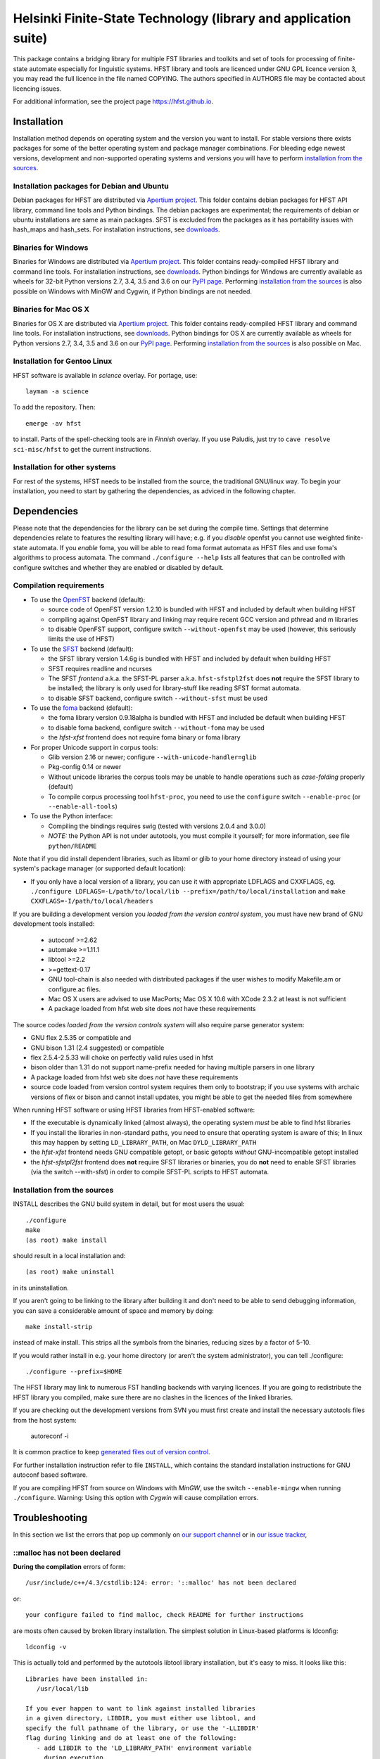 .. -*- mode: rst -*-

==================================================================
 Helsinki Finite-State Technology (library and application suite)
==================================================================

This package contains a bridging library for multiple FST libraries and toolkits
and set of tools for processing of finite-state automate especially for
linguistic systems. HFST library and tools are licenced under GNU GPL licence
version 3, you may read the full licence in the file named COPYING. The
authors specified in AUTHORS file may be contacted about licencing issues.

For additional information, see the project page `<https://hfst.github.io>`_.

.. image:: https://travis-ci.org/hfst/hfst.svg
   :target: https://travis-ci.org/hfst/hfst

Installation
============

Installation method depends on operating system and the version you want to
install. For stable versions there exists packages for some of the better
operating system and package manager combinations. For bleeding edge newest
versions, development and non-supported operating systems and versions you
will have to perform `installation from the sources`_.

Installation packages for Debian and Ubuntu
-------------------------------------------

Debian packages for HFST are distributed via `Apertium project
<http://apertium.projectjj.com/apt/nightly/pool/main/h/hfst/>`_. This folder
contains debian packages for HFST API library, command line tools and Python bindings.
The debian packages are experimental; the requirements of debian or ubuntu
installations are same as main packages. SFST is excluded from the packages
as it has portability issues with hash_maps and hash_sets.
For installation instructions, see
`downloads <https://hfst.github.io/downloads/>`_.

Binaries for Windows
--------------------

Binaries for Windows are distributed via `Apertium project
<http://apertium.projectjj.com/win32/nightly/>`_. This folder contains
ready-compiled HFST library and command line tools.
For installation instructions, see
`downloads <https://hfst.github.io/downloads/>`_.
Python bindings for Windows are currently available as wheels for 32-bit
Python versions 2.7, 3.4, 3.5 and 3.6 on our `PyPI page
<https://pypi.python.org/pypi/hfst>`_.
Performing
`installation from the sources`_ is also possible on Windows with MinGW
and Cygwin, if Python bindings are not needed.

Binaries for Mac OS X
---------------------

Binaries for OS X are distributed via `Apertium project
<http://apertium.projectjj.com/osx/nightly/>`_. This folder contains
ready-compiled HFST library and command line tools.
For installation instructions, see
`downloads <https://hfst.github.io/downloads/>`_.
Python bindings for OS X are currently available as wheels for
Python versions 2.7, 3.4, 3.5 and 3.6 on our `PyPI page
<https://pypi.python.org/pypi/hfst>`_.
Performing
`installation from the sources`_ is also possible on Mac.


Installation for Gentoo Linux
-----------------------------

HFST software is available in *science* overlay. For portage, use::

  layman -a science

To add the repository. Then::

  emerge -av hfst

to install. Parts of the spell-checking tools are in *Finnish* overlay. If you
use Paludis, just try to ``cave resolve sci-misc/hfst`` to get the current
instructions.

Installation for other systems
------------------------------

For rest of the systems, HFST needs to be installed from the source, the
traditional GNU/linux way. To begin your installation, you need to start by
gathering the dependencies, as adviced in the following chapter.

Dependencies
============

Please note that the dependencies for the library can be set during the compile
time. Settings that determine dependencies relate to features the resulting
library will have; e.g. if you *disable* openfst you cannot use weighted
finite-state automata. If you *enable* foma, you will be able to read foma
format automata as HFST files and use foma's algorithms to process automata.
The command ``./configure --help`` lists all features that can be controlled
with configure switches and whether they are enabled or disabled by default.

Compilation requirements
------------------------

- To use the OpenFST_ backend (default):

  - source code of OpenFST version 1.2.10 is bundled with HFST and included
    by default when building HFST

  - compiling against OpenFST library and linking may require recent
    GCC version and pthread and m libraries

  - to disable OpenFST support, configure switch ``--without-openfst`` may
    be used (however, this seriously limits the use of HFST)

- To use the SFST_ backend (default):

  - the SFST library version 1.4.6g is bundled with HFST and included
    by default when building HFST

  - SFST requires readline and ncurses

  - The SFST *frontend* a.k.a. the SFST-PL parser a.k.a. ``hfst-sfstpl2fst``
    does **not** require the SFST library to be installed; the library is only
    used for library-stuff like reading SFST format automata.

  - to disable SFST backend, configure switch ``--without-sfst`` must be used

- To use the foma_ backend (default):

  - the foma library version 0.9.18alpha is bundled with HFST and included
    be default when building HFST

  - to disable foma backend, configure switch ``--without-foma`` may be used

  - the *hfst-xfst* frontend does not require foma binary or foma library

- For proper Unicode support in corpus tools:

  - Glib version 2.16 or newer; configure ``--with-unicode-handler=glib``

  - Pkg-config 0.14 or newer

  - Without unicode libraries the corpus tools may be unable to handle
    operations such as *case-folding* properly (default)

  - To compile corpus processing tool ``hfst-proc``, you need to use the
    ``configure`` switch ``--enable-proc`` (or ``--enable-all-tools``)

- To use the Python interface:

  - Compiling the bindings requires swig (tested with versions 2.0.4 and 3.0.0)

  - *NOTE:* the Python API is not under autotools, you must compile it yourself;
    for more information, see file ``python/README``

Note that if you did install dependent libraries, such as libxml or glib
to your home directory instead of using your system's package manager
(or supported default location):

- If you only have a local version of a library, you can use it with
  appropriate LDFLAGS and CXXFLAGS, eg.
  ``./configure LDFLAGS=-L/path/to/local/lib
  --prefix=/path/to/local/installation`` and
  ``make CXXFLAGS=-I/path/to/local/headers``

If you are building a development version you *loaded from the version control
system*, you must have new brand of GNU development tools installed:

 - autoconf >=2.62

 - automake >=1.11.1

 - libtool >=2.2

 - >=gettext-0.17

 - GNU tool-chain is also needed with distributed packages if the user wishes to
   modify Makefile.am or configure.ac files.

 - Mac OS X users are advised to use MacPorts; Mac OS X 10.6 with
   XCode 2.3.2 at least is not sufficient

 - A package loaded from hfst web site does *not* have these requirements

The source codes *loaded from the version controls system* will also require
parse generator system:

- GNU flex 2.5.35 or compatible and

- GNU bison 1.31 (2.4 suggested) or compatible

- flex 2.5.4-2.5.33 will choke on perfectly valid rules used in hfst

- bison older than 1.31 do not support name-prefix needed for having
  multiple parsers in one library

- A package loaded from hfst web site does *not* have these requirements

- source code loaded from version control system requires them only to
  bootstrap; if you use systems with archaic versions of flex or bison and
  cannot install updates, you might be able to get the needed files from
  somewhere

When running HFST software or using HFST libraries from HFST-enabled software:

- If the executable is dynamically linked (almost always), the operating system
  *must* be able to find hfst libraries

- If you install the libraries in non-standard paths, you need to ensure
  that operating system is aware of this; In linux this may happen by setting
  ``LD_LIBRARY_PATH``, on Mac ``DYLD_LIBRARY_PATH``

- the *hfst-xfst* frontend needs GNU compatible getopt, or basic getopts
  *without* GNU-incompatible getopt installed

- the *hfst-sfstpl2fst* frontend does **not** require SFST libraries or
  binaries, you do **not** need to enable SFST libraries (via the switch
  --with-sfst) in order to compile SFST-PL scripts to HFST automata.

Installation from the sources
-----------------------------

INSTALL describes the GNU build system in detail, but for most users the usual::

    ./configure
    make
    (as root) make install

should result in a local installation and::

    (as root) make uninstall

in its uninstallation.

If you aren't going to be linking to the library after
building it and don't need to be able to send debugging information, you can
save a considerable amount of space and memory by doing::

    make install-strip

instead of make install. This strips all the symbols from the binaries,
reducing sizes by a factor of 5-10.

If you would rather install in e.g. your home directory
(or aren't the system administrator), you can tell ./configure::

        ./configure --prefix=$HOME

The HFST library may link to numerous FST handling backends with varying
licences. If you are going to redistribute the HFST library you compiled, make
sure there are no clashes in the licences of the linked libraries.

If you are checking out the development versions from SVN you must first create
and install the necessary autotools files from the host system:

  autoreconf -i

It is common practice to keep `generated files out of version control
<https://www.gnu.org/software/automake/manual/automake.html#CVS>`_.

For further installation instruction refer to file ``INSTALL``, which contains
the standard installation instructions for GNU autoconf based software.

If you are compiling HFST from source on Windows with *MinGW*, use the switch
``--enable-mingw`` when running ``./configure``.
Warning: Using this option with *Cygwin* will cause compilation errors.

Troubleshooting
===============

In this section we list the errors that pop up commonly on `our support channel
<irc://irc.oftc.net/hfst>`_ or in `our issue tracker
<https://github.com/hfst/hfst/issues>`_,

\::malloc has not been declared
-------------------------------

**During the compilation** errors of form::

  /usr/include/c++/4.3/cstdlib:124: error: '::malloc' has not been declared

or::

  your configure failed to find malloc, check README for further instructions

are mosts often caused by broken library installation. The simplest solution
in Linux-based platforms is ldconfig::

  ldconfig -v

This is actually told and performed by the autotools libtool library
installation, but it's easy to miss. It looks like this::

  Libraries have been installed in:
     /usr/local/lib

  If you ever happen to want to link against installed libraries
  in a given directory, LIBDIR, you must either use libtool, and
  specify the full pathname of the library, or use the '-LLIBDIR'
  flag during linking and do at least one of the following:
     - add LIBDIR to the 'LD_LIBRARY_PATH' environment variable
       during execution
     - add LIBDIR to the 'LD_RUN_PATH' environment variable
       during linking
     - use the '-Wl,-rpath -Wl,LIBDIR' linker flag
     - have your system administrator add LIBDIR to '/etc/ld.so.conf'

  See any operating system documentation about shared libraries for
  more information, such as the ld(1) and ld.so(8) manual pages.

If you installed a library on non-standard path, or installed it to the
default ``/usr/local/lib``, but your variant of Linux doesn't support libraries
there, you may need to set it up and/or ldconfig the directory explicitly::

  export LD_LIBRARY_PATH=${LD_LIBRARY_PATH}:/usr/local/lib
  ldconfig -v -n /usr/local/lib

If all else fails, try installing the library to wherever your blend of Linux
installs all its libraries, such as /usr/lib.

See also:
<http://nerdland.net/unstumping-the-internet/malloc-has-not-been-declared/> for
the gory details.

Error while loading shared libraries: libhfst.so.0: cannot open shared object file: No such file or directory
-------------------------------------------------------------------------------------------------------------

**After installing HFST and running programs**, the installed programs should
on most systems be able to find and use the shared libraries that just got
installed alongside the programs that were installed on the same go, but this
is not always the case. Typically on first installation of the HFST library
or after a major version update of HFST library, the system may not know about
it. To fix this, you must run ``ldconfig`` on GNU systems. To ensure proper
linking, use ``ldconfig -v`` to get a print out of known libraries, the
listing should include libhfst.so indicating the current version.

If this is the first time you install a library on your system by hand, it may
happen on some systems that the library configuration does not include that
directory at all. Notably on ubuntu it seems that /usr/local/lib is not one of
library directories, and that is the default target for manually installed
libraries. Either fix this by doing ``./configure --prefix=/usr`` or check
your distributions manuals on how to set up new library directories. Same
applies for libraries installed to e.g. home directory.

See also the previous error description.

fatal error: htwolcpre1.h: No such file or directory
----------------------------------------------------

**During the compilation phase**, an error message including things like::

 scanner1.ll:22:27: fatal error: htwolcpre1.h: No such file or directory
 compilation terminated.
 Makefile:1029: recipe for target `scanner1.o' failed

indicates that the header files generated by flex/yacc have the extension `.hh`
instead of `.h`. This error has been encountered at least on some versions of
Cygwin. Currently, the best solution is to manually rename each
flex/yacc-generated header file of the form `foo.hh` as `foo.h`. You probably
have to do this iteratively after each error message of this type.

....libs/lt-hfst-strings2fst: Incorrect utf-8 coding
----------------------------------------------------

**During the make check phase**. This indicates that a test that tests for
expected failure fails expectedly, which is also indicated by a green word
*PASS*  or *XFAIL* on the next line. This is expected behaviour and not an
indication of a bug. If there is a bug effecting that or other tests in the
test suite, it will be indicated by a line starting with word *FAIL* or *XPASS*
in red colour.

Same applies for other messages printed during make check phase. The cases where
something actually fails will be clearly stated in the end of the test suite by
a message such as::

  ======================================
  2 of 36 tests failed
  Please report to hfst-bugs@helsinki.fi
  ======================================

These errors can be reported either to the stated mail address or the `HFST bug
tracker on Github
<https://github.com/hfst/hfst/issues>`_.

cat: hvVqf:o:l:u:: No such file or directory
--------------------------------------------
**During use of bash-based scripts**, an error message including things like::


  cat: -l: No such file or directory
  cat: version,quiet,format:,output:,latin1::,utf8::: No such file or directory
  cat: -n: No such file or directory
  cat: hfst-lexc: No such file or directory
  cat: --: No such file or directory

indicate that script is trying to use Mac OS X's getopt as if it was GNU getopt.
However default getopt in Mac OS X does not work at all like GNU getopt.
Easiest solution is to install working getopt, e.g. by using MacPorts::

  sudo port install getopt

The newer versions of bash scripts detect Mac OS X's getopt and fallback to
using getopts. Note that getopts does not support long options and filenames
must be last parameters on commandline with it, so its use is strongly
discouraged.

libc++-abi.dylib: terminate called throwing an exception
--------------------------------------------------------

**During program execution** *(Mac OS X only)*, errors of form::

  terminate called throwing an exception
  Abort trap: 6

Can be caused by, just about any exceptional situation that does not have
specific handler. On Linux it will read::

  terminate called after throwing an instance of 'ImplementationTypeNotAvailableException'

And then you'll know that this specific exception is about backend that was disabled during `configure` phase. Or it might read::

 terminate called after throwing an instance of 'UndefinedSymbolPairsFound'

And you'd know it's something with the alphabet. But OS X won't tell us this. So
it is an unexpected error situation. Usual suspects are still: missing library
in configure, empty file, reading error, writing error...


Further information
===================

The `Hfst wiki site
<https://github.com/hfst/hfst/wiki>`_ contains further
details of the HFST system.

Reporting bugs
==============

Bugs can be reported via email to `HFST team bug mail address
<hfst-bugs@helsinki.fi>`_, or preferably to `HFST's bug tracking system
at Github
<https://github.com/hfst/hfst/issues>`_
When reporting, please include at least following:

* version of software used, if command-line tool (hfst-toolname --version)

* version of hfst-library, if possible

* steps to reproduce, attach or all related files if possible

* information about platform used (e.g. uname -a)

.. _libxml2: http://www.xmlsoft.org/
.. _libreadline: http://www.gnu.org/software/readline/
.. _foma: https://github.com/mhulden/foma
.. _openfst: http://www.openfst.org
.. _sfst: https://www.cis.lmu.de/~schmid/tools/SFST/

.. vim: set ft=rst:

